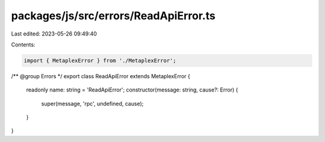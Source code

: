 packages/js/src/errors/ReadApiError.ts
======================================

Last edited: 2023-05-26 09:49:40

Contents:

.. code-block:: ts

    import { MetaplexError } from './MetaplexError';

/** @group Errors */
export class ReadApiError extends MetaplexError {
  readonly name: string = 'ReadApiError';
  constructor(message: string, cause?: Error) {
    super(message, 'rpc', undefined, cause);
  }
}


